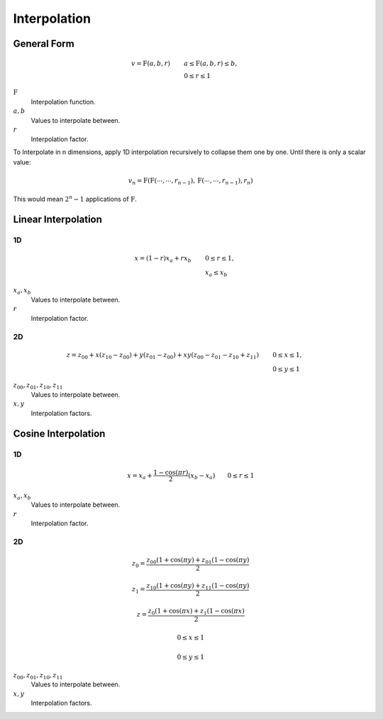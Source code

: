 Interpolation
=============


General Form
------------

.. math::

    v = \mathrm{F}(a, b, r) \qquad & a \le \mathrm{F}(a, b, r) \le b, \\
                                   & 0 \le r \le 1


:math:`\mathrm{F}`
  Interpolation function.

:math:`a, b`
  Values to interpolate between.

:math:`r`
  Interpolation factor.


To Interpolate in n dimensions, apply 1D interpolation recursively to collapse
them one by one. Until there is only a scalar value:

.. math::

    v_n = \mathrm{F}(\mathrm{F}(\cdots, \cdots, r_{n-1}),\mathrm{F}(\cdots, \cdots, r_{n-1}), r_n)

This would mean :math:`2^n-1` applications of :math:`\mathrm{F}`.


Linear Interpolation
--------------------

1D
~~

.. math::

    x = (1 - r) x_a + r x_b \qquad & 0 \le r \le 1, \\
                                   & x_a \le x_b


:math:`x_a, x_b`
  Values to interpolate between.

:math:`r`
  Interpolation factor.


2D
~~

.. math::

    z = z_{00} + x (z_{10} - z_{00}) + y (z_{01} - z_{00}) + x y (z_{00} - z_{01} - z_{10} + z_{11}) \qquad & 0 \le x \le 1, \\
                                                                                                            & 0 \le y \le 1


:math:`z_{00}, z_{01}, z_{10}, z_{11}`
  Values to interpolate between.

:math:`x, y`
  Interpolation factors.


Cosine Interpolation
--------------------

1D
~~


.. math::

    x = x_a + \frac{1 - \cos(\pi r)}{2} (x_b - x_a) \qquad 0 \le r \le 1


:math:`x_a, x_b`
  Values to interpolate between.

:math:`r`
  Interpolation factor.


2D
~~

.. math::

    z_0 = \frac{z_{00} (1 + \cos(\pi y) + z_{01} (1 - \cos(\pi y)}{2}

    z_1 = \frac{z_{10} (1 + \cos(\pi y) + z_{11} (1 - \cos(\pi y)}{2}

    z = \frac{z_{0} (1 + \cos(\pi x) + z_{1} (1 - \cos(\pi x)}{2}

    0 \le x \le 1

    0 \le y \le 1


:math:`z_{00}, z_{01}, z_{10}, z_{11}`
  Values to interpolate between.

:math:`x, y`
  Interpolation factors.
